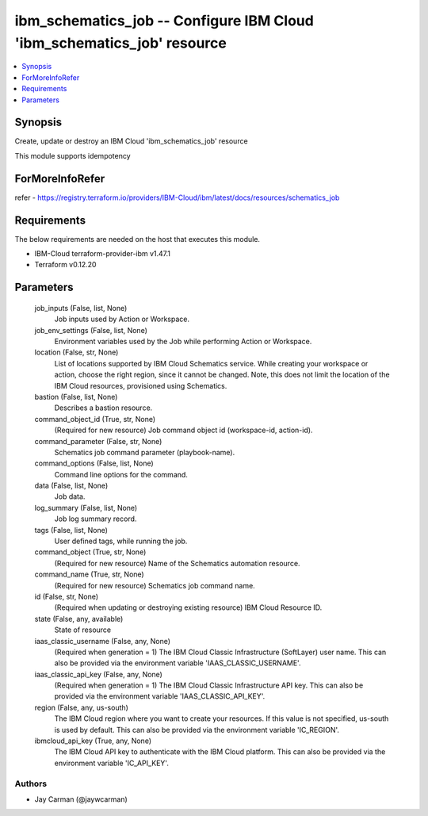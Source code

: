 
ibm_schematics_job -- Configure IBM Cloud 'ibm_schematics_job' resource
=======================================================================

.. contents::
   :local:
   :depth: 1


Synopsis
--------

Create, update or destroy an IBM Cloud 'ibm_schematics_job' resource

This module supports idempotency


ForMoreInfoRefer
----------------
refer - https://registry.terraform.io/providers/IBM-Cloud/ibm/latest/docs/resources/schematics_job

Requirements
------------
The below requirements are needed on the host that executes this module.

- IBM-Cloud terraform-provider-ibm v1.47.1
- Terraform v0.12.20



Parameters
----------

  job_inputs (False, list, None)
    Job inputs used by Action or Workspace.


  job_env_settings (False, list, None)
    Environment variables used by the Job while performing Action or Workspace.


  location (False, str, None)
    List of locations supported by IBM Cloud Schematics service.  While creating your workspace or action, choose the right region, since it cannot be changed.  Note, this does not limit the location of the IBM Cloud resources, provisioned using Schematics.


  bastion (False, list, None)
    Describes a bastion resource.


  command_object_id (True, str, None)
    (Required for new resource) Job command object id (workspace-id, action-id).


  command_parameter (False, str, None)
    Schematics job command parameter (playbook-name).


  command_options (False, list, None)
    Command line options for the command.


  data (False, list, None)
    Job data.


  log_summary (False, list, None)
    Job log summary record.


  tags (False, list, None)
    User defined tags, while running the job.


  command_object (True, str, None)
    (Required for new resource) Name of the Schematics automation resource.


  command_name (True, str, None)
    (Required for new resource) Schematics job command name.


  id (False, str, None)
    (Required when updating or destroying existing resource) IBM Cloud Resource ID.


  state (False, any, available)
    State of resource


  iaas_classic_username (False, any, None)
    (Required when generation = 1) The IBM Cloud Classic Infrastructure (SoftLayer) user name. This can also be provided via the environment variable 'IAAS_CLASSIC_USERNAME'.


  iaas_classic_api_key (False, any, None)
    (Required when generation = 1) The IBM Cloud Classic Infrastructure API key. This can also be provided via the environment variable 'IAAS_CLASSIC_API_KEY'.


  region (False, any, us-south)
    The IBM Cloud region where you want to create your resources. If this value is not specified, us-south is used by default. This can also be provided via the environment variable 'IC_REGION'.


  ibmcloud_api_key (True, any, None)
    The IBM Cloud API key to authenticate with the IBM Cloud platform. This can also be provided via the environment variable 'IC_API_KEY'.













Authors
~~~~~~~

- Jay Carman (@jaywcarman)

